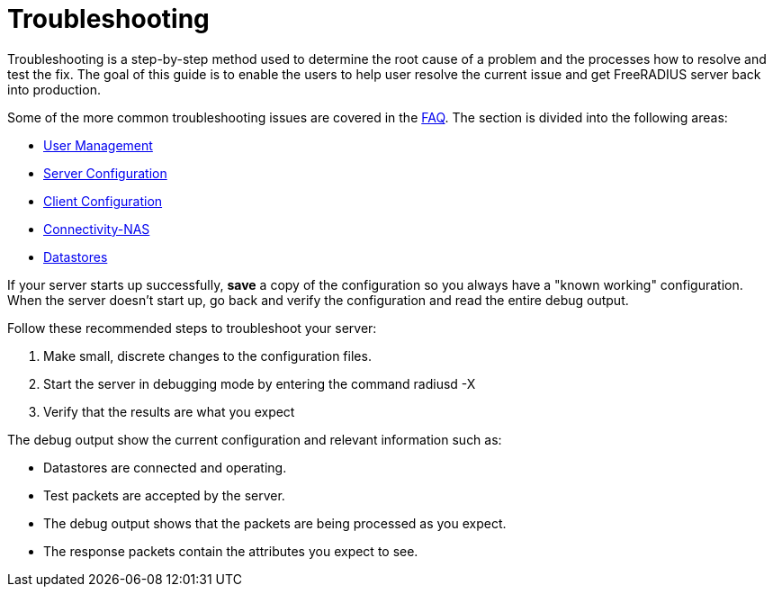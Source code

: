 = Troubleshooting

Troubleshooting is a step-by-step method used to determine the root cause of a problem and the processes how to resolve and test the fix. The goal of this guide is to enable the users to help user resolve the current issue and get FreeRADIUS server back into production.

Some of the more common troubleshooting issues are covered in the xref:faq.adoc[FAQ]. The section is divided into the following areas:

* xref:trouble-shooting/user.adoc[User Management]
* xref:trouble-shooting/server.adoc[Server Configuration]
* xref:trouble-shooting/client.adoc[Client Configuration]
* xref:trouble-shooting/connect_nas.adoc[Connectivity-NAS]
* xref:trouble-shooting/datastore.adoc[Datastores]

If your server starts up successfully, *save* a copy of the configuration so you always have a "known working" configuration. When the server doesn’t start up, go back and verify the configuration and read the entire debug output.

Follow these recommended steps to troubleshoot your server:

. Make small, discrete changes to the configuration files.

. Start the server in debugging mode by entering the command radiusd -X

. Verify that the results are what you expect

The debug output show the current configuration and relevant information such as:

* Datastores are connected and operating.

* Test packets are accepted by the server.

* The debug output shows that the packets are being processed as you expect.

* The response packets contain the attributes you expect to see.
